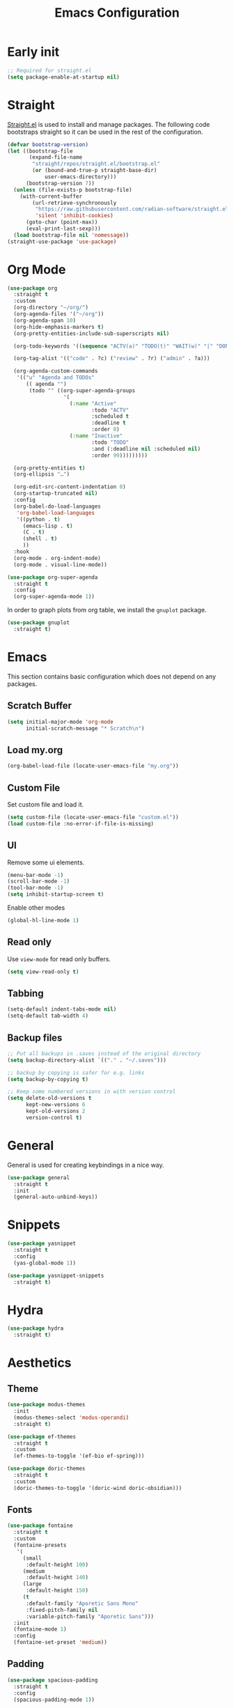 #+title: Emacs Configuration
#+PROPERTY: header-args:emacs-lisp :tangle ~/.emacs.d/init.el

* Early init

#+begin_src emacs-lisp :tangle ~/.emacs.d/early-init.el
;; Required for straight.el
(setq package-enable-at-startup nil)
#+end_src

* Straight
[[https://github.com/radian-software/straight.el][Straight.el]] is used to install and manage packages. The following code bootstraps straight so it can be used in the rest of the configuration.

#+begin_src emacs-lisp
(defvar bootstrap-version)
(let ((bootstrap-file
       (expand-file-name
        "straight/repos/straight.el/bootstrap.el"
        (or (bound-and-true-p straight-base-dir)
            user-emacs-directory)))
      (bootstrap-version 7))
  (unless (file-exists-p bootstrap-file)
    (with-current-buffer
        (url-retrieve-synchronously
         "https://raw.githubusercontent.com/radian-software/straight.el/develop/install.el"
         'silent 'inhibit-cookies)
      (goto-char (point-max))
      (eval-print-last-sexp)))
  (load bootstrap-file nil 'nomessage))
(straight-use-package 'use-package)
#+end_src

* Org Mode
#+begin_src emacs-lisp
(use-package org
  :straight t
  :custom
  (org-directory "~/org/")
  (org-agenda-files '("~/org"))
  (org-agenda-span 10)
  (org-hide-emphasis-markers t)
  (org-pretty-entities-include-sub-superscripts nil)

  (org-todo-keywords '((sequence "ACTV(a)" "TODO(t)" "WAIT(w)" "|" "DONE(d)" "CANX(c)" "DELG(g)")))

  (org-tag-alist '(("code" . ?c) ("review" . ?r) ("admin" . ?a)))

  (org-agenda-custom-commands
   '(("u" "Agenda and TODOs"
      (( agenda "")
       (todo "" ((org-super-agenda-groups
                  '(
                    (:name "Active"
                           :todo "ACTV"
                           :scheduled t
                           :deadline t
                           :order 0)
                    (:name "Inactive"
                           :todo "TODO"
                           :and (:deadline nil :scheduled nil)
                           :order 99)))))))))

  (org-pretty-entities t)
  (org-ellipsis "…")

  (org-edit-src-content-indentation 0)
  (org-startup-truncated nil)
  :config
  (org-babel-do-load-languages
   'org-babel-load-languages
   '((python . t)
     (emacs-lisp . t)
     (C . t)
     (shell . t)
     ))
  :hook
  (org-mode . org-indent-mode)
  (org-mode . visual-line-mode))

(use-package org-super-agenda
  :straight t
  :config
  (org-super-agenda-mode 1))
#+end_src

In order to graph plots from org table, we install the =gnuplot= package.
#+begin_src emacs-lisp
(use-package gnuplot
  :straight t)
#+end_src

* Emacs
This section contains basic configuration which does not depend on any packages.
** Scratch Buffer
#+begin_src emacs-lisp
(setq initial-major-mode 'org-mode
      initial-scratch-message "* Scratch\n")
#+end_src
** Load my.org
#+begin_src emacs-lisp
(org-babel-load-file (locate-user-emacs-file "my.org"))
#+end_src

** Custom File
Set custom file and load it.
#+begin_src emacs-lisp
(setq custom-file (locate-user-emacs-file "custom.el"))
(load custom-file :no-error-if-file-is-missing)
#+end_src

** UI
Remove some ui elements.
#+begin_src emacs-lisp
(menu-bar-mode -1)
(scroll-bar-mode -1)
(tool-bar-mode -1)
(setq inhibit-startup-screen t)
#+end_src

Enable other modes
#+begin_src emacs-lisp
(global-hl-line-mode 1)
#+end_src

** Read only
Use =view-mode= for read only buffers.
#+begin_src emacs-lisp
(setq view-read-only t)
#+end_src

** Tabbing
#+begin_src emacs-lisp
(setq-default indent-tabs-mode nil)
(setq-default tab-width 4)
#+end_src

** Backup files
#+begin_src emacs-lisp
;; Put all backups in .saves instead of the original directory
(setq backup-directory-alist `(("." . "~/.saves")))

;; backup by copying is safer for e.g. links
(setq backup-by-copying t)

;; Keep some numbered versions in with version control
(setq delete-old-versions t
      kept-new-versions 6
      kept-old-versions 2
      version-control t)
#+end_src

* General
General is used for creating keybindings in a nice way.

#+begin_src emacs-lisp
(use-package general
  :straight t
  :init
  (general-auto-unbind-keys))
#+end_src

* Snippets
#+begin_src emacs-lisp
(use-package yasnippet
  :straight t
  :config
  (yas-global-mode 1))

(use-package yasnippet-snippets
  :straight t)
#+end_src

* Hydra
#+begin_src emacs-lisp
(use-package hydra
  :straight t)
#+end_src

* Aesthetics
** Theme
#+begin_src emacs-lisp
(use-package modus-themes
  :init
  (modus-themes-select 'modus-operandi)
  :straight t)

(use-package ef-themes
  :straight t
  :custom
  (ef-themes-to-toggle '(ef-bio ef-spring)))

(use-package doric-themes
  :straight t
  :custom
  (doric-themes-to-toggle '(doric-wind doric-obsidian)))
#+end_src

** Fonts
#+begin_src emacs-lisp
(use-package fontaine
  :straight t
  :custom
  (fontaine-presets
   '(
     (small
      :default-height 100)
     (medium
      :default-height 140)
     (large
      :default-height 150)
     (t
      :default-family "Aporetic Sans Mono"
      :fixed-pitch-family nil
      :variable-pitch-family "Aporetic Sans")))
  :init
  (fontaine-mode 1)
  :config
  (fontaine-set-preset 'medium))
#+end_src

** Padding
#+begin_src emacs-lisp
(use-package spacious-padding
  :straight t
  :config
  (spacious-padding-mode 1))
#+end_src

* Icons
#+begin_src emacs-lisp
(use-package nerd-icons
  :straight t)

(use-package nerd-icons-completion
  :straight t
  :after marginalia
  :config
  (add-hook 'marginalia-mode-hook #'nerd-icons-completion-marginalia-setup))

(use-package nerd-icons-corfu
  :straight t
  :after corfu
  :config
  (add-to-list 'corfu-margin-formatters #'nerd-icons-corfu-formatter))

(use-package nerd-icons-dired
  :straight t
  :hook
  (dired-mode . nerd-icons-dired-mode))
#+end_src

* Navigation
** Avy
#+begin_src emacs-lisp
(use-package avy
  :straight t)
#+end_src

** Windows
#+begin_src emacs-lisp
(use-package ace-window
  :straight t
  :custom
  (aw-keys '(?a ?o ?e ?u ?i ?d ?h ?t ?n)))
#+end_src

* Help
** Emacs
#+begin_src emacs-lisp
(which-key-mode)
#+end_src

** Helpful
#+begin_src emacs-lisp
(use-package helpful
  :straight t
  :general
  (
   "C-h f" #'helpful-callable
   "C-h v" #'helpful-variable
   "C-h k" #'helpful-key
   "C-h x" #'helpful-command

   "C-c C-d" #'helpful-at-point
   "C-h F" #'helpful-function
   ))
#+end_src

** Devdocs
#+begin_src emacs-lisp
(use-package devdocs
  :straight t
  :general
  ("C-h D" 'devdocs-lookup))
#+end_src

** Casual
#+begin_src emacs-lisp
(use-package casual-suite
  :straight t
  :general
  (:keymaps 'calc-mode-map "C-o" 'casual-calc-tmenu)
  (:keymaps 'dired-mode-map "C-o" 'casual-dired-tmenu)
  (:keymaps 'isearch-mode-map "C-o" 'casual-isearch-tmenu)
  (:keymaps 'eshell-mode-map "C-o" 'casual-eshell-tmenu)
  (:keymaps 'compilation-mode-map "C-o" 'casual-compile-tmenu)
  (:keymaps 'grep-mode-map "C-o" 'casual-compile-tmenu)
  (:keymaps 'ibuffer-mode-map
            "C-o" 'casual-ibuffer-tmenu
            "F" 'casual-ibuffer-filter-tmenu
            "s" 'casual-ibuffer-sortby-tmenu))
#+end_src

* Project Management
#+begin_src emacs-lisp
(use-package projectile
  :straight t
  :config
  (projectile-mode +1))
#+end_src

* Dashboard
#+begin_src emacs-lisp
(use-package dashboard
  :straight t
  :custom
  (initial-buffer-choice (lambda () (get-buffer-create dashboard-buffer-name)))
  (dashboard-startupify-list '(dashboard-insert-banner
                               dashboard-insert-newline
                               dashboard-insert-banner-title
                               dashboard-insert-newline
                               dashboard-insert-init-info
                               dashboard-insert-newline
                               dashboard-insert-newline
                               dashboard-insert-footer))
  :config
  (dashboard-setup-startup-hook))
#+end_src

* Modeline
#+begin_src emacs-lisp
(use-package doom-modeline
  :straight t
  :init
  (doom-modeline-mode 1)
  :custom
  (doom-modeline-time-icon nil)
  (doom-modeline-buffer-file-name-style 'buffer-name))
#+end_src

Enable some modes to display data in modeline.
#+begin_src emacs-lisp
(setq
 display-time-default-load-average nil
 display-time-day-and-date t
 display-time-24hr-format t)

(which-function-mode 1)
(display-battery-mode 1)
(display-time-mode)
#+end_src

* Headerline
#+begin_src emacs-lisp
(use-package breadcrumb
  :straight t
  :config
  (breadcrumb-mode 1))
#+end_src

* Minibuffer
#+begin_src emacs-lisp
(use-package vertico
  :straight t
  :hook (after-init . vertico-mode))

(use-package vertico-directory
  :after vertico
  :ensure nil
  ;; More convenient directory navigation commands
  :bind (:map vertico-map
	      ("RET" . vertico-directory-enter)
	      ("DEL" . vertico-directory-delete-char)
	      ("M-DEL" . vertico-directory-delete-word))
  ;; Tidy shadowed file names
  :hook (rfn-eshadow-update-overlay . vertico-directory-tidy))
#+end_src

Use marginalia to show docstrings in the minibuffer.
#+begin_src emacs-lisp
(use-package marginalia
  :straight t
  :hook (after-init . marginalia-mode))
#+end_src

#+begin_src emacs-lisp
(use-package orderless
  :straight t
  :config
  (setq completion-styles '(orderless basic))
  (setq completion-category-defaults nil)
  (setq completion-category-overrides nil))

(use-package savehist
  :hook (after-init . savehist-mode))

(use-package corfu
  :straight t
  :hook (after-init . global-corfu-mode)
  :bind (:map corfu-map ("<tab>" . corfu-complete))
  :config
  (setq tab-always-indent 'complete)
  (setq corfu-preview-current nil)
  (setq corfu-min-width 20)

  (setq corfu-popupinfo-delay '(1.25 . 0.5))
  (corfu-popupinfo-mode 1) ; shows documentation after `corfu-popupinfo-delay'

  ;; Sort by input history (no need to modify `corfu-sort-function').
  (with-eval-after-load 'savehist
    (corfu-history-mode 1)
    (add-to-list 'savehist-additional-variables 'corfu-history)))

(use-package consult
  :straight t
  :custom
  (xref-show-xrefs-function #'consult-xref)
  (xref-show-definitions-function #'consult-xref)
  :general
  ("C-x b" 'consult-buffer
   "C-x i" 'consult-imenu
   "C-x B" 'consult-bookmark
   "M-g M-g" 'consult-goto-line
   )
  )
#+end_src

* Dired
#+begin_src emacs-lisp
(use-package dired
  :commands (dired)
  :hook
  ((dired-mode . dired-hide-details-mode)
   (dired-mode . hl-line-mode))
  :config
  (setq dired-recursive-copies 'always)
  (setq dired-recursive-deletes 'always)
  (setq delete-by-moving-to-trash t)
  (setq dired-dwim-target t))
#+end_src

* Tramp
#+begin_src emacs-lisp
(use-package tramp
  :custom
  ;; Some settings to speed up tramp, mostly from https://coredumped.dev/2025/06/18/making-tramp-go-brrrr./
  (remote-file-name-inhibit-locks t)
  (tramp-use-scp-direct-remote-copying t)
  (remote-file-name-inhibit-auto-save-visited t)
  (tramp-copy-size-limit (* 1024 1024))
  (tramp-verbose 2)
  (magit-tramp-pipe-stty-settings 'pty)
  :config
  (connection-local-set-profile-variables
   'remote-direct-async-process
   '((tramp-direct-async-process . t)))

  (connection-local-set-profiles
   '(:application tramp :protocol "scp")
   'remote-direct-async-process)

  (with-eval-after-load 'tramp
    (with-eval-after-load 'compile
      (remove-hook 'compilation-mode-hook #'tramp-compile-disable-ssh-controlmaster-options)))
  ;; Add rust programs to remote path
  (add-to-list 'tramp-remote-path "~/.cargo/bin")
  )
#+end_src

* Embark
#+begin_src emacs-lisp
(use-package embark
  :straight t
  :general
  ("M-e" 'embark-act)
  :config

  ;; Hide the mode line of the Embark live/completions buffers
  (add-to-list 'display-buffer-alist
               '("\\`\\*Embark Collect \\(Live\\|Completions\\)\\*"
                 nil
                 (window-parameters (mode-line-format . none))))
)

(use-package embark-consult
  :straight t
  :hook
  (embark-collect-mode . consult-preview-at-point-mode))
#+end_src

* Check
** TODO Harper
Sometime we should look into setting [[https://writewithharper.com/docs/integrations/emacs][harper]] up. Also, set up eglot.

#+begin_src emacs-lisp :tangle no
(with-eval-after-load 'eglot
  (add-to-list 'eglot-server-programs
               '(org-mode . ("harper-ls" "--stdio"))))
#+end_src

** Jinx
#+begin_src emacs-lisp
(use-package jinx
  :straight t
  :hook (emacs-startup . global-jinx-mode)
  :general
  ("M-$" 'jinx-correct))
#+end_src

* Search
** Deadgrep
#+begin_src emacs-lisp
(use-package deadgrep
  :straight (deadgrep :type git :host github
		      :repo "ethan-coe-renner/deadgrep"
		      :branch "update-context")

  :general
  (
   :keymaps 'deadgrep-mode-map
   "/" #'deadgrep-search-term
   "d" #'deadgrep-directory
   "f" #'deadgrep-cycle-files
   "t" #'deadgrep-cycle-search-type
   "c" #'deadgrep-cycle-search-case
   "C" (defhydra deadgrep-context ()
		 "context"
		 ("B" deadgrep-increment-before-context "increment before context")
		 ("b" deadgrep-decrement-before-context "decrement before context")
		 ("A" deadgrep-increment-after-context "increment after context")
		 ("a" deadgrep-decrement-after-context "decrement after context"))))
#+end_src

* Music
#+begin_src emacs-lisp
(use-package emms
  :straight t
  :init
  (emms-all)
  :custom
  (emms-player-list '(emms-player-vlc emms-player-mpv))
  (emms-info-functions '(emms-info-native)))
#+end_src

* Compilation
#+begin_src emacs-lisp
(use-package compile
  :custom
  (compilation-scroll-output t))
#+end_src

* Editing
#+begin_src emacs-lisp
(use-package smartparens
  :straight t
  :hook (prog-mode text-mode markdown-mode)
  :config
  (require 'smartparens-config))
#+end_src

** Meow
Meow provides a modal editing framework for emacs.
#+begin_src emacs-lisp
(use-package meow
  :straight t
  :custom
  (meow-use-clipboard t)
  :config
  (defun meow-setup ()
    (setq meow-cheatsheet-layout meow-cheatsheet-layout-dvorak)
    (add-hook 'my/switch-to-eshell-hook 'meow-insert)
    (meow-leader-define-key
     '("1" . meow-digit-argument)
     '("2" . meow-digit-argument)
     '("3" . meow-digit-argument)
     '("4" . meow-digit-argument)
     '("5" . meow-digit-argument)
     '("6" . meow-digit-argument)
     '("7" . meow-digit-argument)
     '("8" . meow-digit-argument)
     '("9" . meow-digit-argument)
     '("0" . meow-digit-argument)
     '("/" . meow-keypad-describe-key)
     '("?" . meow-cheatsheet)
     ;; Window management
     '("w w" . ace-window)
     '("w v" . split-window-right)
     '("w s" . split-window-below)
     '("w q" . delete-window)
     '("w o" . delete-other-windows)
     ;; Buffers
     '("b b" . consult-buffer)
     '("b i" . ibuffer)
     '("B" . consult-bookmark)
     ;; Navigation
     '("i" . consult-imenu)
     '("j" . avy-goto-char-timer)
     ;; Projectile
     '("p" . projectile-command-map)
     '("SPC" . projectile-find-file)
     ;; Recentf
     '("r" . recentf-open)
     ;; Searching
     '("s" . deadgrep)
     ;; Agenda
     '("a" . org-agenda)
     ;; Notes
     '("n d" . denote-open-or-create)
     '("n s" . consult-denote-grep)
     '("n f" . consult-denote-find)
     '("n c" . org-capture)
     
     ;; TODO: play around with this, decide if this should only list active tasks
     '("n t" . consult-org-agenda)
     ;; Git
     '("t t" . magit)
     '("t d" . magit-dispatch)
     '("t l" . magit-log)
     '("t b" . magit-blame)
     '("t m" . git-timemachine)
     ;; Eshell
     '("RET" . my/switch-to-eshell)
     ;; Toggles
     '("l" . display-line-numbers-mode)
     )
    (meow-motion-overwrite-define-key
     ;; custom keybinding for motion state
     '("<escape>" . ignore))
    (meow-normal-define-key
     '("0" . meow-expand-0)
     '("9" . meow-expand-9)
     '("8" . meow-expand-8)
     '("7" . meow-expand-7)
     '("6" . meow-expand-6)
     '("5" . meow-expand-5)
     '("4" . meow-expand-4)
     '("3" . meow-expand-3)
     '("2" . meow-expand-2)
     '("1" . meow-expand-1)
     '("/" . consult-line)
     '("-" . negative-argument)
     '(";" . meow-reverse)
     '("," . meow-inner-of-thing)
     '("." . meow-bounds-of-thing)
     '("<" . meow-beginning-of-thing)
     '(">" . meow-end-of-thing)
     '("a" . meow-append)
     '("A" . meow-open-below)
     '("b" . meow-back-word)
     '("B" . meow-back-symbol)
     '("c" . meow-change)
     '("d" . meow-delete)
     '("D" . meow-backward-delete)
     '("e" . meow-line)
     '("E" . meow-goto-line)
     '("f" . meow-find)
     '("g" . meow-cancel-selection)
     '("G" . meow-grab)
     '("h" . meow-left)
     '("H" . meow-left-expand)
     '("i" . meow-insert)
     '("I" . meow-open-above)
     '("j" . meow-join)
     '("k" . meow-kill)
     '("l" . meow-till)
     '("m" . meow-mark-word)
     '("M" . meow-mark-symbol)
     '("n" . meow-next)
     '("N" . meow-next-expand)
     '("o" . meow-block)
     '("O" . meow-to-block)
     '("p" . meow-prev)
     '("P" . meow-prev-expand)
     '("q" . meow-quit)
     '("Q" . meow-goto-line)
     '("r" . meow-replace)
     '("R" . meow-swap-grab)
     '("s" . meow-search)
     '("t" . meow-right)
     '("T" . meow-right-expand)
     '("u" . meow-undo)
     '("U" . meow-undo-in-selection)
     '("v" . meow-visit)
     '("w" . meow-next-word)
     '("W" . meow-next-symbol)
     '("x" . meow-save)
     '("X" . meow-sync-grab)
     '("y" . meow-yank)
     '("z" . meow-pop-selection)
     '("'" . repeat)
     '("<escape>" . ignore)))

  (meow-setup)
  (meow-global-mode 1))
#+end_src

* Git
** Magit
#+begin_src emacs-lisp
(use-package magit
  :straight t
  :custom
  (magit-format-file-function #'magit-format-file-nerd-icons))
#+end_src

** Gutter
#+begin_src emacs-lisp
(use-package diff-hl
  :straight t
  :config
  (global-diff-hl-mode))
#+end_src
** Time Machine
#+begin_src emacs-lisp
(use-package git-timemachine
  :straight t)
#+end_src

* Shell
** Eshell
#+begin_src emacs-lisp
(use-package eshell
  :custom
  (eshell-banner-message "")
  :hook
  ;; Enable outline mode in eshell. Stolen from https://www.youtube.com/watch?v=f9mqPsQEwGM
  (eshell-mode . outline-minor-mode)
  (eshell-mode . (lambda () (setq-local outline-regexp (concat eshell-prompt-regexp ".*"))))

  :general
  (:keymaps 'eshell-mode-map
            "<tab>" yas-maybe-expand))

(use-package esh-autosuggest
  :straight t
  :hook (eshell-mode . esh-autosuggest-mode))

(use-package pcmpl-args
  :straight t)

(use-package eshell-up
  :straight t)
#+end_src

*** Aliases
#+begin_src text :tangle ~/.emacs.d/eshell/alias
alias up eshell-up $1
alias pk eshell-up-peek $1

alias e find-file $1
alias dg deadgrep $1
alias d dired $1
alias g magit
alias hl hledger --strict $@*
#+end_src

* AI
** GPTel
#+begin_src emacs-lisp
(use-package gptel
  :straight t
  :custom
  (gptel-default-mode 'org-mode)
  :config
  (setq
   gptel-model 'gemini-2.5-pro-exp-03-25
   gptel-backend (gptel-make-gemini "Gemini"
		   :key #'gptel-api-key-from-auth-source
		   :stream t)
   ))
#+end_src
 
* Denote
#+begin_src emacs-lisp
(use-package denote
  :straight t
  :custom
  (denote-directory "~/org/denote")
  (denote-dired-directories (list denote-directory))
  (denote-dired-directories-include-subdirectories t)
  (denote-rename-buffer-format "%t : %k")

  (denote-known-keywords (list "dev" "devops" "emacs"))
  (denote-sort-keywords t)

  (denote-date-prompt-use-org-read-date t)

  (denote-backlinks-show-context t)

  :hook
  (dired-mode-hook . denote-dired-mode)

  :init
  ;; I only want the title in the front matter
  (setq denote-org-front-matter "#+title: %1$s\n\n")
  (denote-rename-buffer-mode 1))

(use-package consult-denote
  :straight t
  :config
  (consult-denote-mode 1))
#+end_src

* RSS
#+begin_src emacs-lisp
(use-package elfeed
  :straight t
  :general
  (:keymaps 'elfeed-search-mode-map
	    "U" 'elfeed-search-untag-all-unread
	    "r" 'elfeed-update))

(use-package elfeed-org
  :straight t
  :init
  (elfeed-org)
  :custom
  (rmh-elfeed-org-files (list "~/org/elfeed.org")))
#+end_src

* Formatting
#+begin_src emacs-lisp
(use-package format-all
  :straight t)
#+end_src

* Major Modes
This is for programming language modes.
** Prog mode
#+begin_src emacs-lisp
(use-package prog-mode
  :custom
  (fill-column 80)
  :hook
  (prog-mode . display-fill-column-indicator-mode)
  (prog-mode . display-line-numbers-mode))
#+end_src

** Nix
#+begin_src emacs-lisp
(use-package nix-mode
  :straight t
  )
#+end_src

** Just
#+begin_src emacs-lisp
(use-package just-mode
  :straight t)
#+end_src

** Rust
#+begin_src emacs-lisp
(use-package rust-mode
  :straight t)
#+end_src

** Python
#+begin_src emacs-lisp
(use-package elpy
  :straight t
  :init
  (elpy-enable))
#+end_src

** Gnu Guile Scheme
#+begin_src emacs-lisp
(use-package geiser-guile
  :straight t)
#+end_src

** Yaml Mode
#+begin_src emacs-lisp
(use-package yaml-mode
  :straight t)
#+end_src

** Literate Calc Mode
#+begin_src emacs-lisp
(use-package literate-calc-mode
  :straight t)
#+end_src

** Markdown mode
#+begin_src emacs-lisp
(use-package markdown-mode
  :straight t)
#+end_src

** Ledger Mode
#+begin_src emacs-lisp
(use-package ledger-mode
  :straight t
  :init
  (setenv "LEDGER_FILE" (expand-file-name "~/finance/current.journal"))
  :custom
  ((ledger-binary-path "hledger")
   (ledger-mode-should-check-version nil)
   (ledger-report-auto-width nil)
   (ledger-report-links-in-register nil)
   (ledger-report-native-highlighting-arguments '("--color=always")))
  :mode ("\\.journal\\'" "\\.hledger\\'" "\\.ledger\\'"))
#+end_src

** Markdown Mode
#+begin_src emacs-lisp
(use-package markdown-mode
  :straight t)
#+end_src

# Local Variables:
# eval: (add-hook 'after-save-hook (lambda ()(if (y-or-n-p "Tangle?")(org-babel-tangle))) nil t)
# End:


